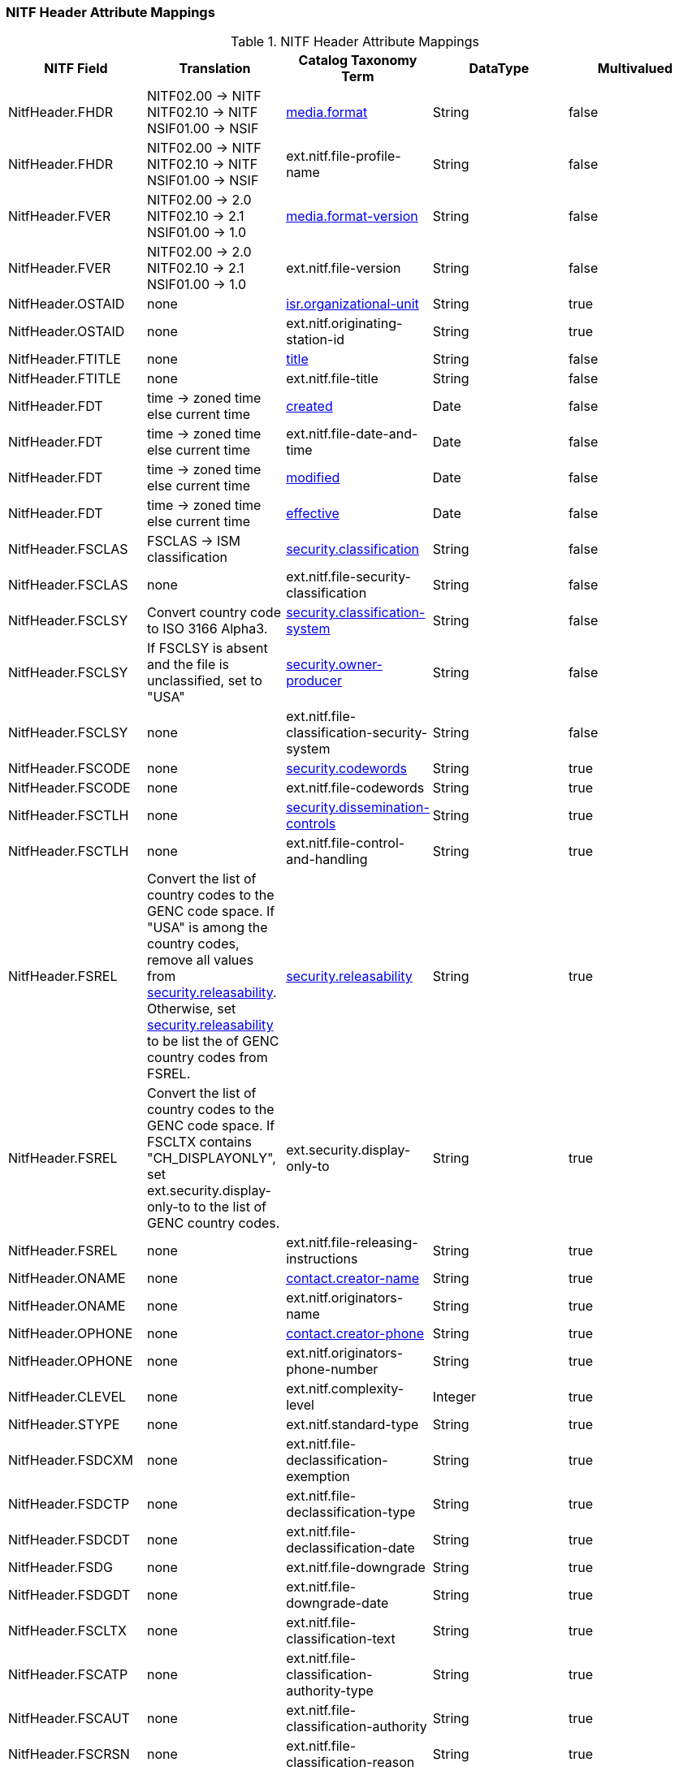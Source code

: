 :title: NITF Header Attribute Mappings
:type: subMetadataReference
:order: 001
:parent: Catalog Taxonomy Attribute Mappings
:status: published
:summary: NITF Header Attribute Mappings.

// all NITF header mappings should live under this section
=== NITF Header Attribute Mappings

.NITF Header Attribute Mappings
[cols="5" options="header"]
|===

|NITF Field
|Translation
|Catalog Taxonomy Term
|DataType
|Multivalued

|NitfHeader.FHDR
|NITF02.00 -> NITF +
NITF02.10 -> NITF +
NSIF01.00 -> NSIF
|<<_media.format,media.format>>
|String
|false

|NitfHeader.FHDR
|NITF02.00 -> NITF +
NITF02.10 -> NITF +
NSIF01.00 -> NSIF
|ext.nitf.file-profile-name
|String
|false

|NitfHeader.FVER
|NITF02.00 -> 2.0 +
NITF02.10 -> 2.1 +
NSIF01.00 -> 1.0
|<<_media.format-version,media.format-version>>
|String
|false

|NitfHeader.FVER
|NITF02.00 -> 2.0 +
NITF02.10 -> 2.1 +
NSIF01.00 -> 1.0
|ext.nitf.file-version
|String
|false

|NitfHeader.OSTAID
|none
|<<_isr.organizational-unit,isr.organizational-unit>>
|String
|true

|NitfHeader.OSTAID
|none
|ext.nitf.originating-station-id
|String
|true

|NitfHeader.FTITLE
|none
|<<_title,title>>
|String
|false

|NitfHeader.FTITLE
|none
|ext.nitf.file-title
|String
|false

|NitfHeader.FDT
|time -> zoned time +
else current time
|<<_created,created>>
|Date
|false

|NitfHeader.FDT
|time -> zoned time +
else current time
|ext.nitf.file-date-and-time
|Date
|false

|NitfHeader.FDT
|time -> zoned time +
else current time
|<<_modified,modified>>
|Date
|false

|NitfHeader.FDT
|time -> zoned time +
else current time
|<<_effective,effective>>
|Date
|false

|NitfHeader.FSCLAS
|FSCLAS -> ISM classification
|<<_security.classification,security.classification>>
|String
|false

|NitfHeader.FSCLAS
|none
|ext.nitf.file-security-classification
|String
|false

|NitfHeader.FSCLSY
|Convert country code to ISO 3166 Alpha3.
|<<_security.classification-system,security.classification-system>>
|String
|false

|NitfHeader.FSCLSY
|If FSCLSY is absent and the file is unclassified, set to "USA"
|<<_security.owner-producer,security.owner-producer>>
|String
|false

|NitfHeader.FSCLSY
|none
|ext.nitf.file-classification-security-system
|String
|false

|NitfHeader.FSCODE
|none
|<<_security.codewords,security.codewords>>
|String
|true

|NitfHeader.FSCODE
|none
|ext.nitf.file-codewords
|String
|true

|NitfHeader.FSCTLH
|none
|<<_security.dissemination-controls,security.dissemination-controls>>
|String
|true

|NitfHeader.FSCTLH
|none
|ext.nitf.file-control-and-handling
|String
|true

|NitfHeader.FSREL
|Convert the list of country codes to the GENC code space.
If "USA" is among the country codes, remove all values from
<<_security.releasability,security.releasability>>. Otherwise, set <<_security.releasability,security.releasability>>
to be list the of GENC country codes from FSREL.
|<<_security.releasability,security.releasability>>
|String
|true

|NitfHeader.FSREL
|Convert the list of country codes to the GENC code space.
If FSCLTX contains "CH_DISPLAYONLY", set ext.security.display-only-to
to the list of GENC country codes.
|ext.security.display-only-to
|String
|true

|NitfHeader.FSREL
|none
|ext.nitf.file-releasing-instructions
|String
|true

|NitfHeader.ONAME
|none
|<<_contact.creator-name,contact.creator-name>>
|String
|true

|NitfHeader.ONAME
|none
|ext.nitf.originators-name
|String
|true

|NitfHeader.OPHONE
|none
|<<_contact.creator-phone,contact.creator-phone>>
|String
|true

|NitfHeader.OPHONE
|none
|ext.nitf.originators-phone-number
|String
|true

|NitfHeader.CLEVEL
|none
|ext.nitf.complexity-level
|Integer
|true

|NitfHeader.STYPE
|none
|ext.nitf.standard-type
|String
|true

|NitfHeader.FSDCXM
|none
|ext.nitf.file-declassification-exemption
|String
|true

|NitfHeader.FSDCTP
|none
|ext.nitf.file-declassification-type
|String
|true

|NitfHeader.FSDCDT
|none
|ext.nitf.file-declassification-date
|String
|true

|NitfHeader.FSDG
|none
|ext.nitf.file-downgrade
|String
|true

|NitfHeader.FSDGDT
|none
|ext.nitf.file-downgrade-date
|String
|true

|NitfHeader.FSCLTX
|none
|ext.nitf.file-classification-text
|String
|true

|NitfHeader.FSCATP
|none
|ext.nitf.file-classification-authority-type
|String
|true

|NitfHeader.FSCAUT
|none
|ext.nitf.file-classification-authority
|String
|true

|NitfHeader.FSCRSN
|none
|ext.nitf.file-classification-reason
|String
|true

|NitfHeader.FSSRDT
|none
|ext.nitf.file-security-source-date
|String
|true

|NitfHeader.FSCTLN
|none
|ext.nitf.file-security-control-number
|String
|true

|NitfHeader.FSCOP
|none
|ext.nitf.file-copy-number
|String
|true

|NitfHeader.FSCPYS
|none
|ext.nitf.file-number-of-copies
|String
|true

|NitfHeader.FBKGC
|none
|ext.nitf.file-background-color
|String
|true

|===
